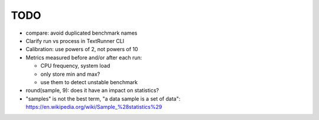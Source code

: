 TODO
====

* compare: avoid duplicated benchmark names
* Clarify run vs process in TextRunner CLI
* Calibration: use powers of 2, not powers of 10
* Metrics measured before and/or after each run:

  * CPU frequency, system load
  * only store min and max?
  * use them to detect unstable benchmark

* round(sample, 9): does it have an impact on statistics?
* "samples" is not the best term, "a data sample is a set of data":
  https://en.wikipedia.org/wiki/Sample_%28statistics%29
